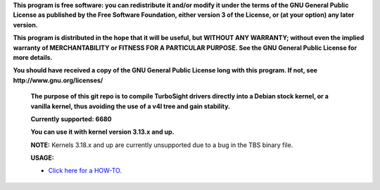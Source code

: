 **This program is free software: you can redistribute it and/or modify it under the terms of the GNU General Public License as published by the Free Software Foundation, either version 3 of the License, or (at your option) any later version.**



**This program is distributed in the hope that it will be useful, but WITHOUT ANY WARRANTY; without even the implied warranty of MERCHANTABILITY or FITNESS FOR A PARTICULAR PURPOSE. See the GNU General Public License for more details.**



**You should have received a copy of the GNU General Public License long with this program.  If not, see http://www.gnu.org/licenses/**


 **The purpose of this git repo is to compile TurboSight drivers directly into a Debian stock kernel, or a vanilla kernel, thus avoiding the use of a v4l tree and gain stability.**

 **Currently supported: 6680**

 **You can use it with kernel version 3.13.x and up.**
 
 **NOTE:** Kernels 3.18.x and up are currently unsupported due to a bug in the TBS binary file.

 **USAGE:**

 - `Click here for a HOW-TO. <https://github.com/bas-t/tbs-intree/wiki>`_

